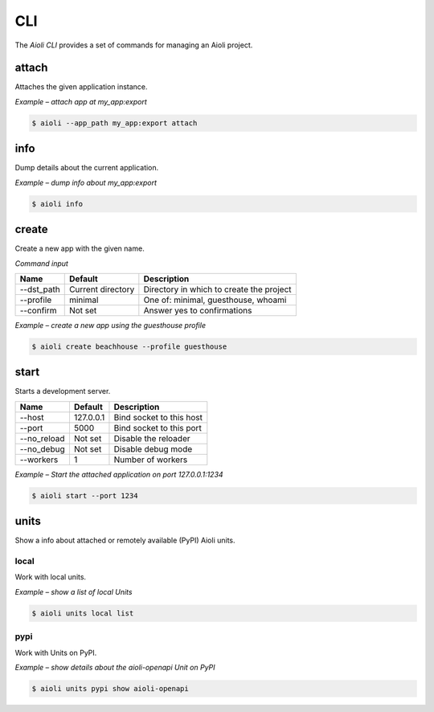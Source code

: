 CLI
===

The *Aioli CLI* provides a set of commands for managing an Aioli project.


attach
------

Attaches the given application instance.

*Example – attach app at my_app:export*

.. code-block:: shell

   $ aioli --app_path my_app:export attach


info
----
Dump details about the current application.

*Example – dump info about my_app:export*

.. code-block:: shell

   $ aioli info


create
------

Create a new app with the given name.

*Command input*

.. table::
   :align: left

   ===================   ==================   =================
   Name                  Default              Description
   ===================   ==================   =================
   --dst_path            Current directory    Directory in which to create the project
   --profile             minimal              One of: minimal, guesthouse, whoami
   --confirm             Not set              Answer yes to confirmations
   ===================   ==================   =================



*Example – create a new app using the guesthouse profile*

.. code-block:: shell

   $ aioli create beachhouse --profile guesthouse


start
-----

Starts a development server.

.. table::
   :align: left

   ===================   ==================   ========================
   Name                  Default              Description
   ===================   ==================   ========================
   --host                127.0.0.1            Bind socket to this host
   --port                5000                 Bind socket to this port
   --no_reload           Not set              Disable the reloader
   --no_debug            Not set              Disable debug mode
   --workers             1                    Number of workers
   ===================   ==================   ========================


*Example – Start the attached application on port 127.0.0.1:1234*

.. code-block:: shell

   $ aioli start --port 1234


units
-----

Show a info about attached or remotely available (PyPI) Aioli units.

local
^^^^^

Work with local units.

*Example – show a list of local Units*

.. code-block:: shell

    $ aioli units local list

pypi
^^^^

Work with Units on PyPI.

*Example – show details about the aioli-openapi Unit on PyPI*

.. code-block:: shell

    $ aioli units pypi show aioli-openapi
